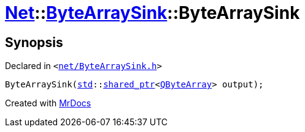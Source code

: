 [#Net-ByteArraySink-2constructor]
= xref:Net.adoc[Net]::xref:Net/ByteArraySink.adoc[ByteArraySink]::ByteArraySink
:relfileprefix: ../../
:mrdocs:


== Synopsis

Declared in `&lt;https://github.com/PrismLauncher/PrismLauncher/blob/develop/net/ByteArraySink.h#L48[net&sol;ByteArraySink&period;h]&gt;`

[source,cpp,subs="verbatim,replacements,macros,-callouts"]
----
ByteArraySink(xref:std.adoc[std]::xref:std/shared_ptr.adoc[shared&lowbar;ptr]&lt;xref:QByteArray.adoc[QByteArray]&gt; output);
----



[.small]#Created with https://www.mrdocs.com[MrDocs]#
